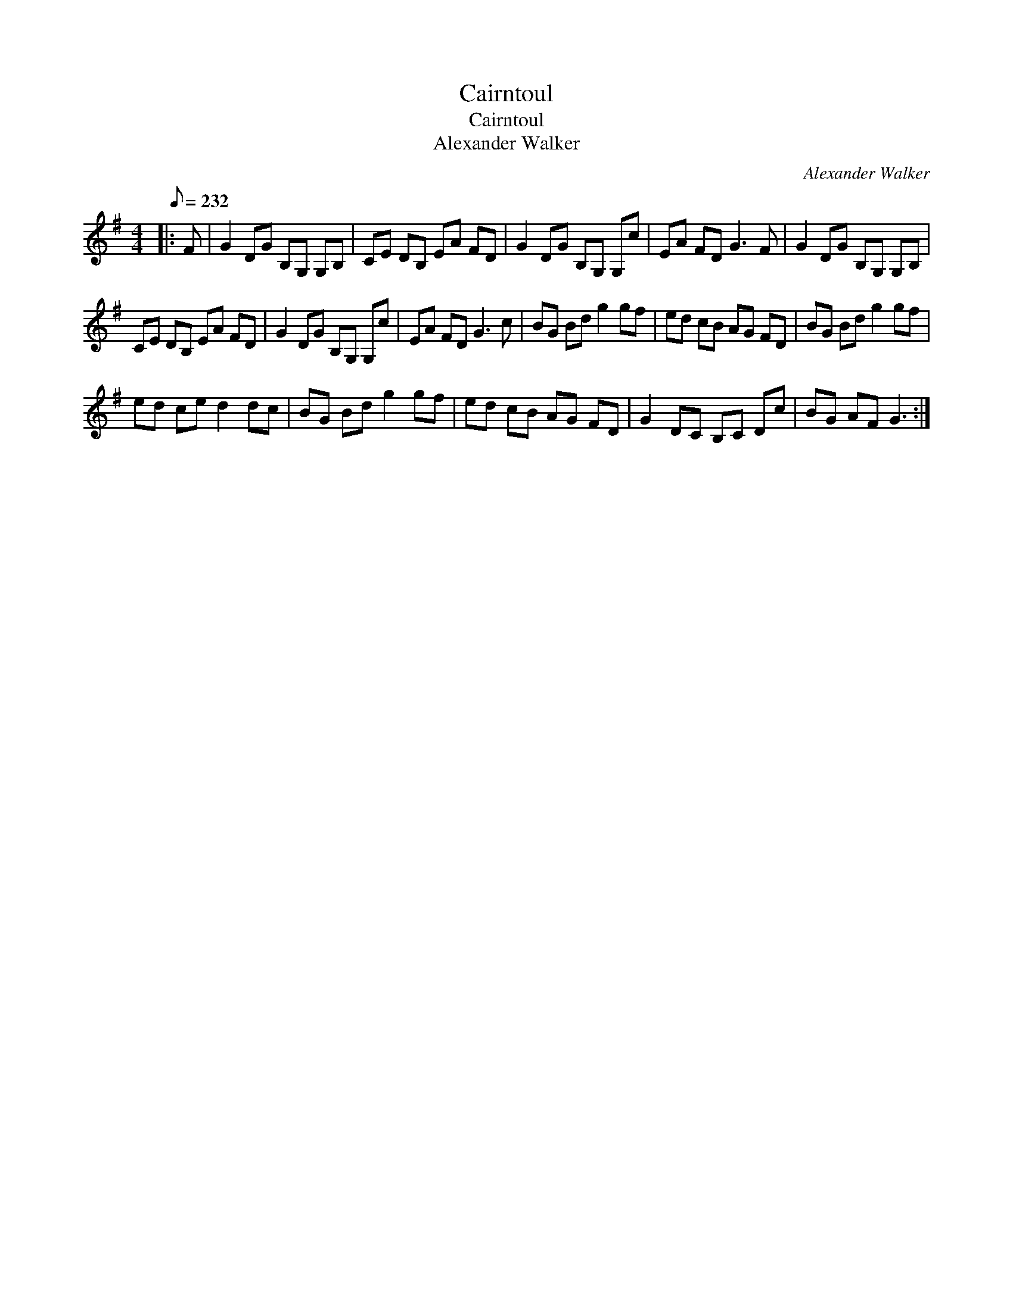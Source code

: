 X:1
T:Cairntoul
T:Cairntoul
T:Alexander Walker
C:Alexander Walker
L:1/8
Q:1/8=232
M:4/4
K:G
V:1 treble 
V:1
|: F | G2 DG B,G, G,B, | CE DB, EA FD | G2 DG B,G, G,c | EA FD G3 F | G2 DG B,G, G,B, | %6
 CE DB, EA FD | G2 DG B,G, G,c | EA FD G3 c | BG Bd g2 gf | ed cB AG FD | BG Bd g2 gf | %12
 ed ce d2 dc | BG Bd g2 gf | ed cB AG FD | G2 DC B,C Dc | BG AF G3 :| %17


